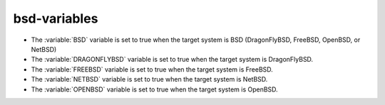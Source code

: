 bsd-variables
-------------

* The :variable:`BSD` variable is set to true when the target system
  is BSD (DragonFlyBSD, FreeBSD, OpenBSD, or NetBSD)
* The :variable:`DRAGONFLYBSD` variable is set to true when the target system is DragonFlyBSD.
* The :variable:`FREEBSD` variable is set to true when the target system is FreeBSD.
* The :variable:`NETBSD` variable is set to true when the target system is NetBSD.
* The :variable:`OPENBSD` variable is set to true when the target system is OpenBSD.
